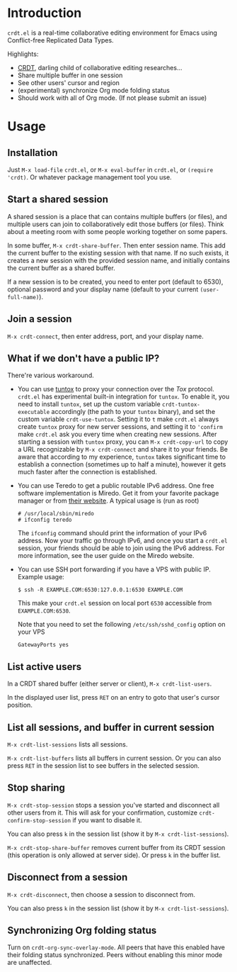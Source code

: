 * Introduction

~crdt.el~ is a real-time collaborative editing environment for Emacs using Conflict-free Replicated Data Types.

Highlights:
- [[https://en.wikipedia.org/wiki/Conflict-free_replicated_data_type][CRDT]], darling child of collaborative editing researches...
- Share multiple buffer in one session
- See other users' cursor and region
- (experimental) synchronize Org mode folding status
- Should work with all of Org mode. (If not please submit an issue)

* Usage

** Installation

Just =M-x load-file= =crdt.el=, or =M-x eval-buffer= in =crdt.el=,
or =(require 'crdt)=. Or whatever package management tool you use.

** Start a shared session

A shared session is a place that can contains multiple buffers (or files),
and multiple users can join to collaboratively edit those buffers (or files).
Think about a meeting room with some people working together on some papers.

In some buffer, =M-x crdt-share-buffer=. Then enter session name.
This add the current buffer to the existing session with that name.
If no such exists, it creates a new session with the provided session name,
and initially contains the current buffer as a shared buffer.

If a new session is to be created, you need to enter port (default to 6530),
optional password and your display name (default to your current =(user-full-name)=).

** Join a session

=M-x crdt-connect=, then enter address, port, and your display name.

** What if we don't have a public IP?

There're various workaround.

- You can use [[https://gitlab.com/gjedeer/tuntox][tuntox]] to proxy your connection over the [[tox.chat][Tox]] protocol.
  =crdt.el= has experimental built-in integration for =tuntox=.
  To enable it, you need to install =tuntox=,
  set up the custom variable =crdt-tuntox-executable= accordingly (the path to your =tuntox= binary),
  and set the custom variable =crdt-use-tuntox=. 
  Setting it to =t= make =crdt.el= always create =tuntox= proxy for new server sessions, 
  and setting it to ='confirm= make =crdt.el= ask you every time when creating new sessions.
  After starting a session with =tuntox= proxy,
  you can =M-x crdt-copy-url= to copy a URL recognizable by =M-x crdt-connect= and share it to your friends.
  Be aware that according to my experience, =tuntox= takes significant time to establish a connection (sometimes up to half a minute),
  however it gets much faster after the connection is established.

- You can use Teredo to get a public routable IPv6 address. 
  One free software implementation is Miredo. Get it from your
  favorite package manager or from [[https://www.remlab.net/miredo/][their website]].
  A typical usage is (run as root)
  #+BEGIN_SRC
# /usr/local/sbin/miredo
# ifconfig teredo
  #+END_SRC
  The =ifconfig= command should print the information of your IPv6 address.
  Now your traffic go through IPv6, and once you start a =crdt.el= session,
  your friends should be able to join using the IPv6 address.
  For more information, see the user guide on the Miredo website.

- You can use SSH port forwarding if you have a VPS with public IP.
  Example usage:
  #+BEGIN_SRC 
$ ssh -R EXAMPLE.COM:6530:127.0.0.1:6530 EXAMPLE.COM
  #+END_SRC
  This make your =crdt.el= session on local port =6530= accessible from
  =EXAMPLE.COM:6530=.
  
  Note that you need to set the following =/etc/ssh/sshd_config= option on 
  your VPS
  #+BEGIN_SRC 
GatewayPorts yes
  #+END_SRC
  
** List active users

In a CRDT shared buffer (either server or client), =M-x crdt-list-users=.

In the displayed user list, press ~RET~ on an entry to goto that user's cursor position.

** List all sessions, and buffer in current session

=M-x crdt-list-sessions= lists all sessions.

=M-x crdt-list-buffers= lists all buffers in current session. Or you can also 
press ~RET~ in the session list to see buffers in the selected session.

** Stop sharing

=M-x crdt-stop-session= stops a session you've started and disconnect all other users from it.
This will ask for your confirmation, customize =crdt-confirm-stop-session= if you want to disable it.

You can also press ~k~ in the session list (show it by =M-x crdt-list-sessions=).

=M-x crdt-stop-share-buffer= removes current buffer from its CRDT session 
(this operation is only allowed at server side). Or press ~k~ in the buffer list.

** Disconnect from a session

=M-x crdt-disconnect=, then choose a session to disconnect from.

You can also press ~k~ in the session list (show it by =M-x crdt-list-sessions=).

** Synchronizing Org folding status

Turn on =crdt-org-sync-overlay-mode=. All peers that have this enabled have their
folding status synchronized. Peers without enabling this minor mode are unaffected.
